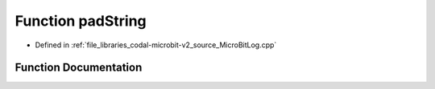 .. _exhale_function_MicroBitLog_8cpp_1a311793d343de16396ce97934e3a0141d:

Function padString
==================

- Defined in :ref:`file_libraries_codal-microbit-v2_source_MicroBitLog.cpp`


Function Documentation
----------------------


.. doxygenfunction:: padString(ManagedString, int)
